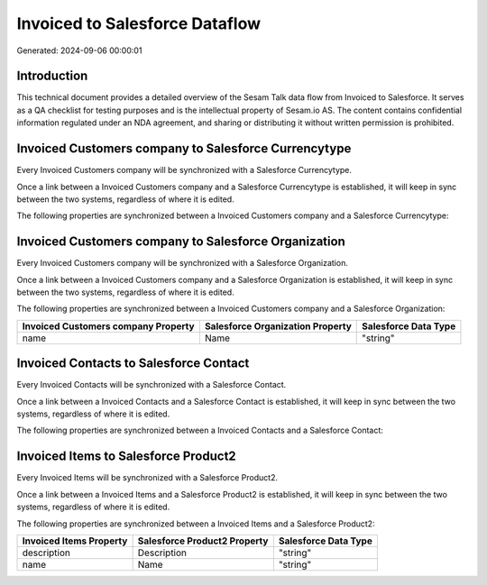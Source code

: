 ===============================
Invoiced to Salesforce Dataflow
===============================

Generated: 2024-09-06 00:00:01

Introduction
------------

This technical document provides a detailed overview of the Sesam Talk data flow from Invoiced to Salesforce. It serves as a QA checklist for testing purposes and is the intellectual property of Sesam.io AS. The content contains confidential information regulated under an NDA agreement, and sharing or distributing it without written permission is prohibited.

Invoiced Customers company to Salesforce Currencytype
-----------------------------------------------------
Every Invoiced Customers company will be synchronized with a Salesforce Currencytype.

Once a link between a Invoiced Customers company and a Salesforce Currencytype is established, it will keep in sync between the two systems, regardless of where it is edited.

The following properties are synchronized between a Invoiced Customers company and a Salesforce Currencytype:

.. list-table::
   :header-rows: 1

   * - Invoiced Customers company Property
     - Salesforce Currencytype Property
     - Salesforce Data Type


Invoiced Customers company to Salesforce Organization
-----------------------------------------------------
Every Invoiced Customers company will be synchronized with a Salesforce Organization.

Once a link between a Invoiced Customers company and a Salesforce Organization is established, it will keep in sync between the two systems, regardless of where it is edited.

The following properties are synchronized between a Invoiced Customers company and a Salesforce Organization:

.. list-table::
   :header-rows: 1

   * - Invoiced Customers company Property
     - Salesforce Organization Property
     - Salesforce Data Type
   * - name
     - Name	
     - "string"


Invoiced Contacts to Salesforce Contact
---------------------------------------
Every Invoiced Contacts will be synchronized with a Salesforce Contact.

Once a link between a Invoiced Contacts and a Salesforce Contact is established, it will keep in sync between the two systems, regardless of where it is edited.

The following properties are synchronized between a Invoiced Contacts and a Salesforce Contact:

.. list-table::
   :header-rows: 1

   * - Invoiced Contacts Property
     - Salesforce Contact Property
     - Salesforce Data Type


Invoiced Items to Salesforce Product2
-------------------------------------
Every Invoiced Items will be synchronized with a Salesforce Product2.

Once a link between a Invoiced Items and a Salesforce Product2 is established, it will keep in sync between the two systems, regardless of where it is edited.

The following properties are synchronized between a Invoiced Items and a Salesforce Product2:

.. list-table::
   :header-rows: 1

   * - Invoiced Items Property
     - Salesforce Product2 Property
     - Salesforce Data Type
   * - description
     - Description	
     - "string"
   * - name
     - Name	
     - "string"

